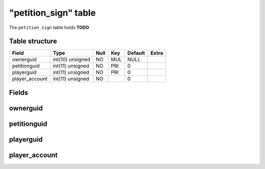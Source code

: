 .. _db-character-petition-sign:

======================
"petition\_sign" table
======================

The ``petition_sign`` table holds **TODO**

Table structure
---------------

+-------------------+--------------------+--------+-------+-----------+---------+
| Field             | Type               | Null   | Key   | Default   | Extra   |
+===================+====================+========+=======+===========+=========+
| ownerguid         | int(10) unsigned   | NO     | MUL   | NULL      |         |
+-------------------+--------------------+--------+-------+-----------+---------+
| petitionguid      | int(11) unsigned   | NO     | PRI   | 0         |         |
+-------------------+--------------------+--------+-------+-----------+---------+
| playerguid        | int(11) unsigned   | NO     | PRI   | 0         |         |
+-------------------+--------------------+--------+-------+-----------+---------+
| player\_account   | int(11) unsigned   | NO     |       | 0         |         |
+-------------------+--------------------+--------+-------+-----------+---------+

Fields
------

ownerguid
---------

petitionguid
------------

playerguid
----------

player\_account
---------------

